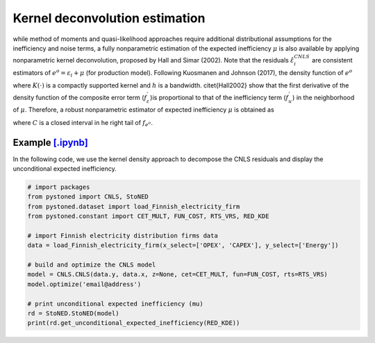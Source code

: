 Kernel deconvolution estimation
=================================

while method of moments and quasi-likelihood approaches require additional distributional assumptions
for the inefficiency and noise terms, a fully nonparametric estimation of the expected inefficiency
:math:`\mu` is also available by applying nonparametric kernel deconvolution, proposed by Hall and Simar (2002). 
Note that the residuals :math:`\hat{\varepsilon}_i^{CNLS}` are consistent estimators of :math:`e^o = \varepsilon_i + \mu` (for production model).
Following Kuosmanen and Johnson (2017), the density function of :math:`{e^o}`

.. math::
    :nowrap:
    
    \begin{align*}
        \hat{f}_{e^o}(z) = (nh)^{-1} \sum_{i=1}^{n}K\bigg(\frac{z-e_i^o}{h} \bigg)
    \end{align*}

where :math:`K(\cdot)` is a compactly supported kernel and :math:`h` is a bandwidth. 
\citet{Hall2002} show that the first derivative of the density function of 
the composite error term (:math:`f_\varepsilon^{'}`)is proportional to that of the 
inefficiency term (:math:`f_u^{'}`) in the neighborhood of :math:`\mu`. Therefore, 
a robust nonparametric estimator of expected inefficiency :math:`\mu` is obtained as

.. math::
    :nowrap:

    \begin{align*}
        \hat{\mu} = \arg \max_{z \in C}(\hat{f^{'}}_{e^o}(z)),
    \end{align*}

where :math:`C` is a closed interval in he right tail of :math:`f_{e^o}`.


Example `[.ipynb] <https://colab.research.google.com/github/ds2010/pyStoNED/blob/master/notebooks/StoNED_KDE.ipynb>`_
------------------------------------------------------------------------------------------------------------------------

In the following code, we use the kernel density approach to decompose the CNLS residuals and display the unconditional expected inefficiency.

.. code:: python

    # import packages
    from pystoned import CNLS, StoNED
    from pystoned.dataset import load_Finnish_electricity_firm
    from pystoned.constant import CET_MULT, FUN_COST, RTS_VRS, RED_KDE
    
    # import Finnish electricity distribution firms data
    data = load_Finnish_electricity_firm(x_select=['OPEX', 'CAPEX'], y_select=['Energy'])
    
    # build and optimize the CNLS model
    model = CNLS.CNLS(data.y, data.x, z=None, cet=CET_MULT, fun=FUN_COST, rts=RTS_VRS)
    model.optimize('email@address')
    
    # print unconditional expected inefficiency (mu)
    rd = StoNED.StoNED(model)
    print(rd.get_unconditional_expected_inefficiency(RED_KDE))
